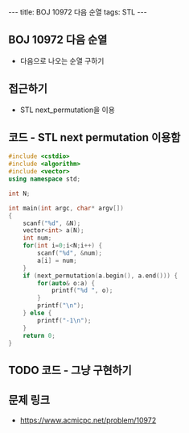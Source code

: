 #+HTML: ---
#+HTML: title: BOJ 10972 다음 순열
#+HTML: tags: STL
#+HTML: ---
#+OPTIONS: ^:nil

** BOJ 10972 다음 순열
- 다음으로 나오는 순열 구하기

** 접근하기
- STL next_permutation을 이용

** 코드 - STL next permutation 이용함
#+BEGIN_SRC cpp
#include <cstdio>
#include <algorithm>
#include <vector>
using namespace std;

int N;

int main(int argc, char* argv[])
{
    scanf("%d", &N);
    vector<int> a(N);
    int num;
    for(int i=0;i<N;i++) {
        scanf("%d", &num);
        a[i] = num;
    }
    if (next_permutation(a.begin(), a.end())) {
        for(auto& o:a) {
            printf("%d ", o);
        } 
        printf("\n");
    } else {
        printf("-1\n");
    }
    return 0;
}
#+END_SRC

** TODO 코드 - 그냥 구현하기

** 문제 링크
- https://www.acmicpc.net/problem/10972
